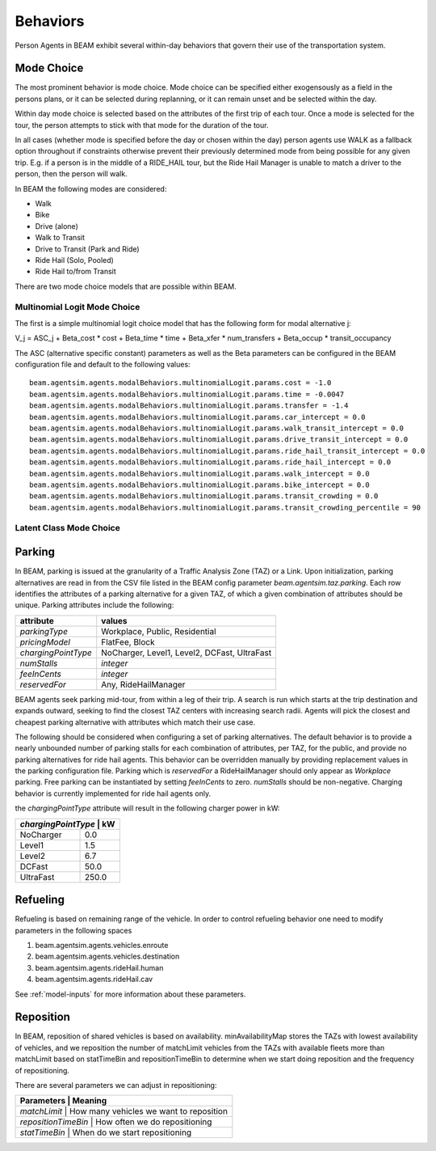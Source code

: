 Behaviors
=========

Person Agents in BEAM exhibit several within-day behaviors that govern their use of the transportation system.

Mode Choice
-----------

The most prominent behavior is mode choice. Mode choice can be specified either exogensously as a field in the persons plans, or it can be selected during replanning, or it can remain unset and be selected within the day.

Within day mode choice is selected based on the attributes of the first trip of each tour. Once a mode is selected for the tour, the person attempts to stick with that mode for the duration of the tour. 

In all cases (whether mode is specified before the day or chosen within the day) person agents use WALK as a fallback option throughout if constraints otherwise prevent their previously determined mode from being possible for any given trip. E.g. if a person is in the middle of a RIDE_HAIL tour, but the Ride Hail Manager is unable to match a driver to the person, then the person will walk.

In BEAM the following modes are considered:

* Walk
* Bike
* Drive (alone)
* Walk to Transit
* Drive to Transit (Park and Ride)
* Ride Hail (Solo, Pooled)
* Ride Hail to/from Transit

There are two mode choice models that are possible within BEAM. 

Multinomial Logit Mode Choice
~~~~~~~~~~~~~~~~~~~~~~~~~~~~~

The first is a simple multinomial logit choice model that has the following form for modal alternative j:

V_j = ASC_j + Beta_cost * cost + Beta_time * time + Beta_xfer * num_transfers + Beta_occup * transit_occupancy

The ASC (alternative specific constant) parameters as well as the Beta parameters can be configured in the BEAM configuration file and default to the following values:

::

    beam.agentsim.agents.modalBehaviors.multinomialLogit.params.cost = -1.0
    beam.agentsim.agents.modalBehaviors.multinomialLogit.params.time = -0.0047
    beam.agentsim.agents.modalBehaviors.multinomialLogit.params.transfer = -1.4
    beam.agentsim.agents.modalBehaviors.multinomialLogit.params.car_intercept = 0.0
    beam.agentsim.agents.modalBehaviors.multinomialLogit.params.walk_transit_intercept = 0.0
    beam.agentsim.agents.modalBehaviors.multinomialLogit.params.drive_transit_intercept = 0.0
    beam.agentsim.agents.modalBehaviors.multinomialLogit.params.ride_hail_transit_intercept = 0.0
    beam.agentsim.agents.modalBehaviors.multinomialLogit.params.ride_hail_intercept = 0.0
    beam.agentsim.agents.modalBehaviors.multinomialLogit.params.walk_intercept = 0.0
    beam.agentsim.agents.modalBehaviors.multinomialLogit.params.bike_intercept = 0.0
    beam.agentsim.agents.modalBehaviors.multinomialLogit.params.transit_crowding = 0.0
    beam.agentsim.agents.modalBehaviors.multinomialLogit.params.transit_crowding_percentile = 90

Latent Class Mode Choice
~~~~~~~~~~~~~~~~~~~~~~~~

Parking
-------

In BEAM, parking is issued at the granularity of a Traffic Analysis Zone (TAZ) or a Link. Upon initialization, parking alternatives are read in from the CSV file listed in the BEAM config parameter *beam.agentsim.taz.parking*. Each row identifies the attributes of a parking alternative for a given TAZ, of which a given combination of attributes should be unique. Parking attributes include the following:

+---------------------+----------------------------------------------+
| attribute           | values                                       |
+=====================+==============================================+
| *parkingType*       | Workplace, Public, Residential               |
+---------------------+----------------------------------------------+
| *pricingModel*      | FlatFee, Block                               |
+---------------------+----------------------------------------------+
| *chargingPointType* | NoCharger, Level1, Level2, DCFast, UltraFast |
+---------------------+----------------------------------------------+
| *numStalls*         | *integer*                                    |
+---------------------+----------------------------------------------+
| *feeInCents*        | *integer*                                    |
+---------------------+----------------------------------------------+
| *reservedFor*       | Any, RideHailManager                         |
+---------------------+----------------------------------------------+

BEAM agents seek parking mid-tour, from within a leg of their trip. A search is run which starts at the trip destination and expands outward, seeking to find the closest TAZ centers with increasing search radii. Agents will pick the closest and cheapest parking alternative with attributes which match their use case.

The following should be considered when configuring a set of parking alternatives. The default behavior is to provide a nearly unbounded number of parking stalls for each combination of attributes, per TAZ, for the public, and provide no parking alternatives for ride hail agents. This behavior can be overridden manually by providing replacement values in the parking configuration file. Parking which is *reservedFor* a RideHailManager should only appear as *Workplace* parking. Free parking can be instantiated by setting *feeInCents* to zero. *numStalls* should be non-negative. Charging behavior is currently implemented for ride hail agents only.

the *chargingPointType* attribute will result in the following charger power in kW:

+----------------+--------+
| *chargingPointType* | kW|
+================+========+
| NoCharger      | 0.0    |
+----------------+--------+
| Level1         | 1.5    |
+----------------+--------+
| Level2         | 6.7    |
+----------------+--------+
| DCFast         | 50.0   |
+----------------+--------+
| UltraFast      | 250.0  |
+----------------+--------+

Refueling
---------

Refueling is based on remaining range of the vehicle. In order to control refueling behavior one need to modify parameters
in the following spaces

#. beam.agentsim.agents.vehicles.enroute
#. beam.agentsim.agents.vehicles.destination
#. beam.agentsim.agents.rideHail.human
#. beam.agentsim.agents.rideHail.cav

See :ref:`model-inputs` for more information about these parameters.

Reposition
----------

In BEAM, reposition of shared vehicles is based on availability. minAvailabilityMap stores the TAZs with lowest availability of vehicles, and we reposition the number of matchLimit vehicles from the TAZs with available fleets more than matchLimit based on statTimeBin and repositionTimeBin to determine when we start doing reposition and the frequency of repositioning.

There are several parameters we can adjust in repositioning:

+----------------+--------------------------------------------------+
| Parameters          | Meaning                                     |
+================+==================================================+
| *matchLimit*        | How many vehicles we want to reposition     |
+----------------+--------------------------------------------------+
| *repositionTimeBin* | How often we do repositioning               |
+----------------+--------------------------------------------------+
| *statTimeBin*       | When do we start repositioning              |
+----------------+--------------------------------------------------+

